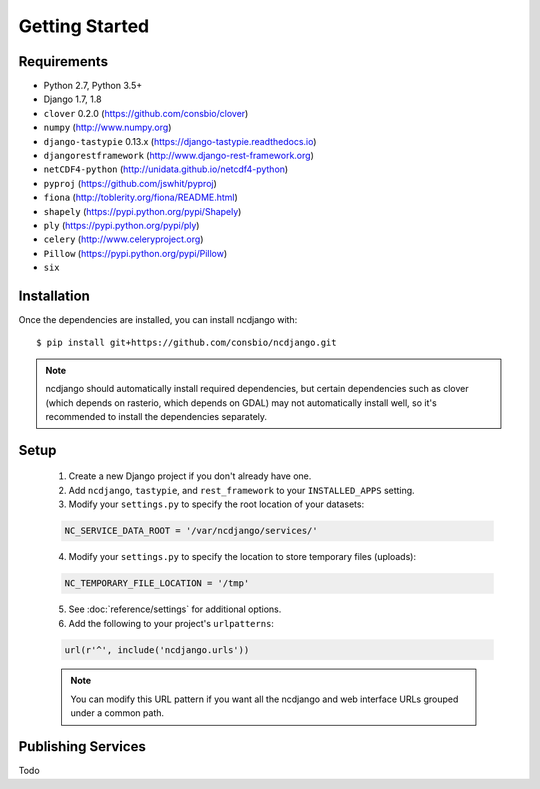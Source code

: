Getting Started
===============

Requirements
------------

* Python 2.7, Python 3.5+
* Django 1.7, 1.8
* ``clover`` 0.2.0 (https://github.com/consbio/clover)
* ``numpy`` (http://www.numpy.org)
* ``django-tastypie`` 0.13.x (https://django-tastypie.readthedocs.io)
* ``djangorestframework`` (http://www.django-rest-framework.org)
* ``netCDF4-python`` (http://unidata.github.io/netcdf4-python)
* ``pyproj`` (https://github.com/jswhit/pyproj)
* ``fiona`` (http://toblerity.org/fiona/README.html)
* ``shapely`` (https://pypi.python.org/pypi/Shapely)
* ``ply`` (https://pypi.python.org/pypi/ply)
* ``celery`` (http://www.celeryproject.org)
* ``Pillow`` (https://pypi.python.org/pypi/Pillow)
* ``six``


Installation
------------

Once the dependencies are installed, you can install ncdjango with::

   $ pip install git+https://github.com/consbio/ncdjango.git

.. note::
   ncdjango should automatically install required dependencies, but certain dependencies such as clover (which depends
   on rasterio, which depends on GDAL) may not automatically install well, so it's recommended to install the
   dependencies separately.

Setup
-----

   1. Create a new Django project if you don't already have one.

   2. Add ``ncdjango``, ``tastypie``, and ``rest_framework`` to your ``INSTALLED_APPS`` setting.

   3. Modify your ``settings.py`` to specify the root location of your datasets:

   .. code-block:: python

      NC_SERVICE_DATA_ROOT = '/var/ncdjango/services/'

   4. Modify your ``settings.py`` to specify the location to store temporary files (uploads):

   .. code-block:: python

      NC_TEMPORARY_FILE_LOCATION = '/tmp'

   5. See :doc:`reference/settings` for additional options.

   6. Add the following to your project's ``urlpatterns``:

   .. code-block:: python

      url(r'^', include('ncdjango.urls'))

   .. note::

      You can modify this URL pattern if you want all the ncdjango and web interface URLs grouped under a common path.


Publishing Services
-------------------

Todo
